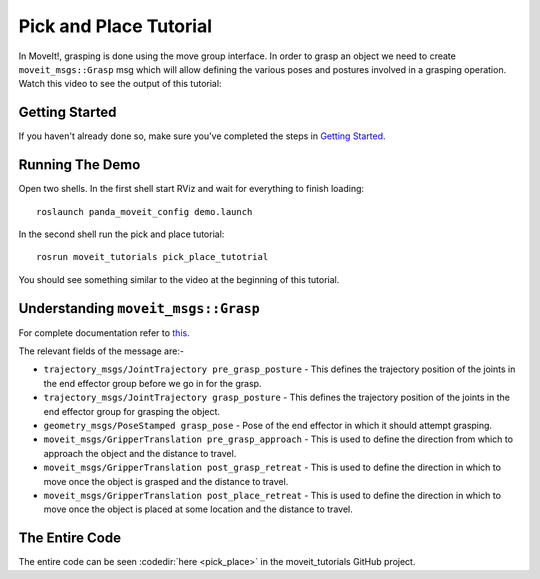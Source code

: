 Pick and Place Tutorial
============================

In MoveIt!, grasping is done using the move group interface. In order to grasp an object we need to create ``moveit_msgs::Grasp`` msg which will allow defining the various poses and postures involved in a grasping operation.
Watch this video to see the output of this tutorial:

.. raw:: html

    <div style="position: relative; padding-bottom: 5%; height: 0; overflow: hidden; max-width: 100%; height: auto;">
        <iframe width="700px" height="400px" src="https://www.youtube.com/embed/cHxkQwSyrgY?rel=0" frameborder="0" allow="autoplay; encrypted-media" allowfullscreen></iframe>
    </div>

Getting Started
---------------
If you haven't already done so, make sure you've completed the steps in `Getting Started <../getting_started/getting_started.html>`_.

Running The Demo
----------------
Open two shells. In the first shell start RViz and wait for everything to finish loading: ::

    roslaunch panda_moveit_config demo.launch

In the second shell run the pick and place tutorial: ::
    
    rosrun moveit_tutorials pick_place_tutotrial

You should see something similar to the video at the beginning of this tutorial.

Understanding ``moveit_msgs::Grasp``
------------------------------------
For complete documentation refer to `this. <http://docs.ros.org/kinetic/api/moveit_msgs/html/msg/Grasp.html>`_

The relevant fields of the message are:-

* ``trajectory_msgs/JointTrajectory pre_grasp_posture`` - This defines the trajectory position of the joints in the end effector group before we go in for the grasp. 
* ``trajectory_msgs/JointTrajectory grasp_posture`` - This defines the trajectory position of the joints in the end effector group for grasping the object.
* ``geometry_msgs/PoseStamped grasp_pose`` - Pose of the end effector in which it should attempt grasping.
* ``moveit_msgs/GripperTranslation pre_grasp_approach`` - This is used to define the direction from which to approach the object and the distance to travel.
* ``moveit_msgs/GripperTranslation post_grasp_retreat`` - This is used to define the direction in which to move once the object is grasped and the distance to travel.
* ``moveit_msgs/GripperTranslation post_place_retreat`` - This is used to define the direction in which to move once the object is placed at some location and the distance to travel.

The Entire Code
---------------
The entire code can be seen :codedir:`here <pick_place>` in the moveit_tutorials GitHub project.

.. tutorial-formatter:: ./src/pick_place_tutorial.cpp